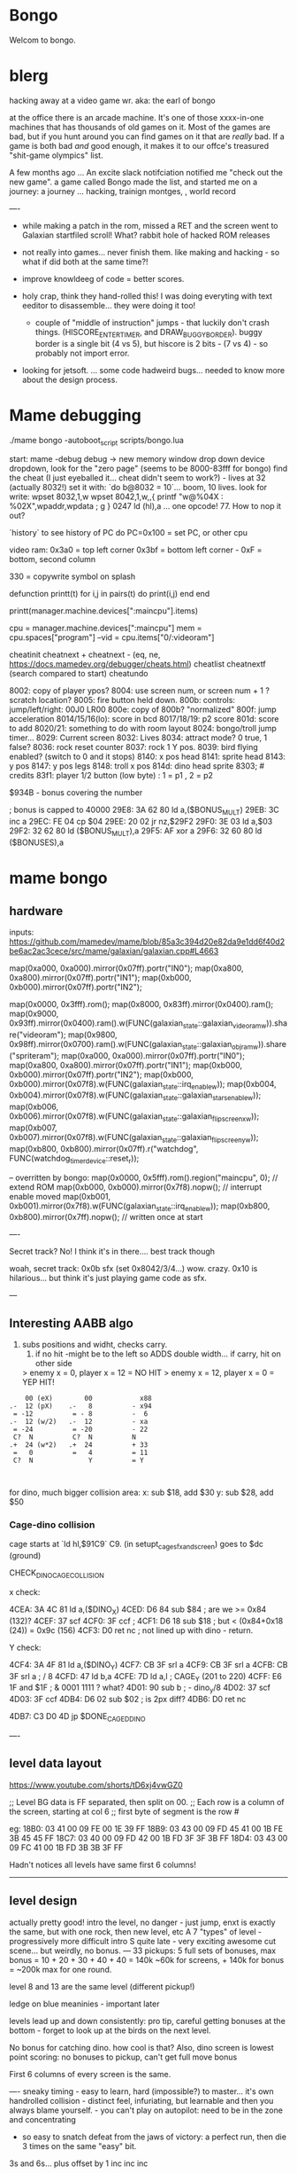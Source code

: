 * Bongo
Welcom to bongo.

* blerg
hacking away at a video game wr.
aka: the earl of bongo

at the office there is an arcade machine. It's one of those xxxx-in-one machines that has thousands of old games on it. Most of the games are bad, but if you hunt around you can find games on it that are /really/ bad. If a game is both bad /and/ good enough, it makes it to  our offce's treasured "shit-game olympics" list.

A few months ago ... An excite slack notifciation notified me "check out the new game".  a game called Bongo made the list, and started me on a journey: a journey ... hacking, trainign montges, , world record

----
- while making a patch in the rom, missed a RET and the screen went to Galaxian startfiled scroll! What? rabbit hole of hacked ROM releases
  
- not really into games... never finish them. like making and hacking - so what if did both at the same time?!
- improve knowldeeg of code = better scores.
- holy crap, think they hand-rolled this! I was doing everyting with text eeditor to disassemble... they were doing it too!
  - couple of "middle of instruction" jumps - that luckily don't crash things. (HISCORE_ENTER_TIMER, and DRAW_BUGGY_BORDER). buggy border is a single bit (4 vs 5), but hiscore is 2 bits - (7 vs 4) - so probably not import error.

- looking for jetsoft.
  ... some code hadweird bugs... needed to know more about the design process.

* Mame debugging

./mame bongo -autoboot_script scripts/bongo.lua

start: mame -debug
debug -> new memory window
drop down device dropdown, look for the "zero page" (seems to be 8000-83fff for bongo)
find the cheat (I just eyeballed it... cheat didn't seem to work?) - lives at 32 (actually 8032!)
set it with: `do b@8032 = 10`... boom, 10 lives.
look for write: wpset 8032,1,w
wpset 8042,1,w,,{ printf "w@%04X : %02X",wpaddr,wpdata ; g }
0247 ld (hl),a ... one opcode! 77. How to nop it out?

`history` to see history of PC
do PC=0x100   = set PC, or other cpu 

video ram:
0x3a0 = top left corner
0x3bf = bottom left corner - 0xF = bottom, second column

330 = copywrite symbol on splash

defunction printt(t)
   for i,j in pairs(t) do
      print(i,j)
   end
end

printt(manager.machine.devices[":maincpu"].items)

cpu = manager.machine.devices[":maincpu"]
mem = cpu.spaces["program"]
--vid = cpu.items["0/:videoram"]

cheatinit
cheatnext +
cheatnext -
 (eq, ne, https://docs.mamedev.org/debugger/cheats.html)
 cheatlist
cheatnextf (search compared to start)
cheatundo 

 8002: copy of player ypos?
 8004: use screen num, or screen num + 1 ? scratch location?
 8005: fire button held down.
 800b: controls: jump/left/right: 00J0 LR00
 800e: copy of 800b? "normalized"
 800f: jump acceleration
 8014/15/16(lo): score in bcd
 8017/18/19: p2 score
 801d: score to add
 8020/21: something to do with room layout
 8024: bongo/troll jump timer...
 8029: Current screen
 8032: Lives
 8034: attract mode? 0 true, 1 false?
 8036: rock reset counter
 8037: rock 1 Y pos.
 8039: bird flying enabled? (switch to 0 and it stops)
 8140: x pos head
 8141: sprite head
 8143: y pos
 8147: y pos legs
 8148: troll x pos
 814d: dino head sprite
 8303; # credits
 83f1: player 1/2 button (low byte) : 1 = p1 , 2 = p2

 $934B - bonus covering the number


 ; bonus is capped to 40000 
 29E8: 3A 62 80    ld   a,($BONUS_MULT)
29EB: 3C          inc  a
29EC: FE 04       cp   $04
29EE: 20 02       jr   nz,$29F2
29F0: 3E 03       ld   a,$03
29F2: 32 62 80    ld   ($BONUS_MULT),a
29F5: AF          xor  a
29F6: 32 60 80    ld   ($BONUSES),a

* mame bongo
** hardware
inputs:
https://github.com/mamedev/mame/blob/85a3c394d20e82da9e1dd6f40d2be6ac2ac3cece/src/mame/galaxian/galaxian.cpp#L4663

	map(0xa000, 0xa000).mirror(0x07ff).portr("IN0");
	map(0xa800, 0xa800).mirror(0x07ff).portr("IN1");
	map(0xb000, 0xb000).mirror(0x07ff).portr("IN2");

    map(0x0000, 0x3fff).rom();
	map(0x8000, 0x83ff).mirror(0x0400).ram();
	map(0x9000, 0x93ff).mirror(0x0400).ram().w(FUNC(galaxian_state::galaxian_videoram_w)).share("videoram");
	map(0x9800, 0x98ff).mirror(0x0700).ram().w(FUNC(galaxian_state::galaxian_objram_w)).share("spriteram");
	map(0xa000, 0xa000).mirror(0x07ff).portr("IN0");
	map(0xa800, 0xa800).mirror(0x07ff).portr("IN1");
	map(0xb000, 0xb000).mirror(0x07ff).portr("IN2");
	map(0xb000, 0xb000).mirror(0x07f8).w(FUNC(galaxian_state::irq_enable_w));
	map(0xb004, 0xb004).mirror(0x07f8).w(FUNC(galaxian_state::galaxian_stars_enable_w));
	map(0xb006, 0xb006).mirror(0x07f8).w(FUNC(galaxian_state::galaxian_flip_screen_x_w));
	map(0xb007, 0xb007).mirror(0x07f8).w(FUNC(galaxian_state::galaxian_flip_screen_y_w));
	map(0xb800, 0xb800).mirror(0x07ff).r("watchdog", FUNC(watchdog_timer_device::reset_r));

    -- overritten by bongo:
    map(0x0000, 0x5fff).rom().region("maincpu", 0); // extend ROM
	map(0xb000, 0xb000).mirror(0x7f8).nopw(); // interrupt enable moved
	map(0xb001, 0xb001).mirror(0x7f8).w(FUNC(galaxian_state::irq_enable_w));
	map(0xb800, 0xb800).mirror(0x7ff).nopw(); // written once at start


    ----

    Secret track? No! I think it's in there.... best track though
    
    woah, secret track: 0x0b sfx (set 0x8042/3/4...) wow. crazy.
    0x10 is hilarious... but think it's just playing game code as sfx.

    ---

** Interesting AABB algo

   1. subs positions and widht, checks carry.
    2. if no hit -might be to the left so ADDS double width... if carry, hit on other side

    > enemy x = 0, player x = 12 = NO HIT
    > enemy x = 12, player x = 0 = YEP HIT!

  #+BEGIN_SRC
        00 (eX)        00            x88
    .-  12 (pX)    .-   8          - x94
     = -12          = - 8          -  6
    .-  12 (w/2)   .-  12          - xa
     = -24          = -20          - 22
     C?  N          C?  N          N
    .+  24 (w*2)   .+  24          + 33
     =   0          =   4          = 11
     C?  N              Y          = Y
    
    
  #+END_SRC

  for dino, much bigger collision area:
  x: sub $18, add $30
  y: sub $28, add $50

*** Cage-dino collision

cage starts at `ld   hl,$91C9` C9. (in setupt_cage_sfx_and_screen)
goes to $dc (ground)

CHECK_DINO_CAGE_COLLISION

x check:

4CEA: 3A 4C 81    ld   a,($DINO_X)
4CED: D6 84       sub  $84                  ; are we >= 0x84 (132)?
4CEF: 37          scf
4CF0: 3F          ccf                              ;
4CF1: D6 18       sub  $18                  ; but < (0x84+0x18 (24)) = 0x9c  (156)
4CF3: D0          ret  nc       ; not lined up with dino - return.

Y check:

4CF4: 3A 4F 81    ld   a,($DINO_Y)
4CF7: CB 3F       srl  a
4CF9: CB 3F       srl  a
4CFB: CB 3F       srl  a       ; / 8
4CFD: 47          ld   b,a
4CFE: 7D          ld   a,l         ; CAGE_Y (201 to 220)
4CFF: E6 1F       and  $1F ;  & 0001 1111 ? what?
4D01: 90          sub  b        ; - dino_y/8
4D02: 37          scf
4D03: 3F          ccf
4DB4: D6 02       sub  $02 ; is 2px diff?
4DB6: D0          ret  nc

4DB7: C3 D0 4D    jp   $DONE_CAGED_DINO

  ----
** level data layout

  https://www.youtube.com/shorts/tD6xj4vwGZ0

      ;; Level BG data is FF separated, then split on 00.
    ;; Each row is a column of the screen, starting at col 6
    ;; first byte of segment is the row #

    eg:
18B0: 03 41 00 09 FE 00 1E 39 FF
18B9: 03 43 00 09 FD 45 41 00 1B FE 3B 45 45 FF
18C7: 03 40 00 09 FD 42 00 1B FD 3F 3F 3B FF
18D4: 03 43 00 09 FC 41 00 1B FD 3B 3B 3F FF

Hadn't notices all levels have same first 6 columns!

--------------
** level design

actually pretty good!
intro the level, no danger - just jump,
enxt is exactly the same, but with one rock,
then new level, etc
A 7 "types" of level - progressively more difficult
intro S quite late - very exciting
awesome cut scene... but weirdly, no bonus.
---
33 pickups: 5 full sets of bonuses, max bonus = 10 + 20 + 30 + 40 + 40 = 140k
~60k for screens, + 140k for bonus  = ~200k max for one round.

level 8 and 13 are the same level (different pickup!)

ledge on blue meaninies - important later

levels lead up and down consistently: pro tip, careful getting bonuses at the bottom - forget to look up at the birds on the next level.

No bonus for catching dino. how cool is that? Also, dino screen is lowest point scoring: no bonuses to pickup, can't get full move bonus

First 6 columns of every screen is the same.

----
sneaky timing - easy to learn, hard (impossible?) to master... it's own handrolled collision - distinct feel, infuriating, but learnable and then you always blame yourself. - you can't play on autopilot: need to be in the zone and concentrating

- so easy to snatch defeat from the jaws of victory: a perfect run, then die 3 times on the same "easy" bit.

3s and 6s... plus offset by 1
inc
inc
inc

Tried moving it 1px every frame (one_px_moves in trainer)... it's smoother (and a bit easier?) but the inputs are not consistent - not sure why, but can get it to move 1px sometimes. 2x1px otheres, 3x1px others, and even more... like 5x1px - just by pressing as fast as possible on keyboard.

Every level encourages running out of the game - except for the two-birds-opposite-directions: that punishes it.

Stairs are juuuust too narrow - so can't hold down jump right: changes completely on second round.

the flow of the levels is really great. Ups and downs match (barring skipping with bonus, which messes you up sometimes). And the way it transitions from the early screens to the later feels very well thought out. Each time you master a section, it stops showing up. The dastardly W with 3 birds is the icing. Then the dino catch is the icing on the icing. Then the cutscene is the chococlate on the icing on the icing.

R2 \ 1bl, 2bd = go down fast, but have to pause slightly on the last step and wait for bird. Previously had a long run of W-keying, so it throws your flow going into WoS.

** Level types

7 types of level
#+BEGIN_SRC

_m_,  _-`-_, _/`,`w`, `\_, _S`, _≡ ≡`, _S-

n_n, nTn, /,W, \, S, S_S,
n_n, nTn, /,^^,\, S, Sc

01: n_n  | crown right
02: n_n  rock right | cross right
03: nTn  | cross right
04: n_n  bird bottom, rock right | crown right
05: /    | crown center
06: W    | crown center
(bonuses: 6)
07: \    | cross center
08: n_n  bird bottom, rock left, rock right | cross right
09: nTn  rock right | cross right
10: /    bluey center | crown center
11: W    bird top, | crown center, ring right
(bonuses: 6)
12: \    blue center, blue center | cross center
13: n_n  bird bottom, rock left, rock right | crown right (same pattern as 8)
14: nTn  rock left, rock right | ring left, cross right
15: n_n  ltr bird bottom, bird right | cross right
16: S    | ring bottom center, vase top left
(bonuses: 7)
17: \    ltr bird center, bluey center, bluey center | cross center
18: n_n  ltr bird bottom, bird bottom, rock right | cross right
19: S    arrow center, arrow top | ring bottom, vase top right
20: \     arrow center, arrow top, bluey center | cross center
21: S_S  | crown bottom, ... cross center, vase top
(bonuses: 8)
22: W    bird top, ltr bird top | crown center, ring right
23: \    bird bottom, ltr bird center, bluey center | cross center
24: S_S  flame (x3) center | crown bottom, cross center, vase top
(bonuses: 6)
25: W    bird top, ltr bird top, ltr bird top | crown center, ring right
26: \    arrow top, arrow center, arrow bottom | cross center
27: S    bird top, ltr bird top, ltr bird top
(bonuses: 6)
#+END_SRC

** Pro tips:

Safety stair pickup (e) - go up stair past pickup, drop back down.
Fast rock leap (t) - in round 2, sneakily get pickup under rock, then back, thne jump over the rock as it falls
moving bonus:
-- Jump from ledge will get more bonus... not flat ground: bzzt. more complex than that. nTn can get more, /,W: no more, but sometimes less, S: 10 more is possible, usually less though. S: jump from platform can get you 130+ more, but it's hard. 80 is easy. S_S: no top, but yes platform: +250 or more. \: jumping from second-bottom stair gets less than bottom stair
-- Can wait on moving platform to get more points if will skip above
-- Can jump over bonus, go to end, come back for more points (if skip)
-- Extreme: on S, can jump out right side of screen and then come back to get some extra points

collision is left 12px - can overlap birds heading at you
bonus resets on round change - don't sweat end-level deaths
favour speed-run over careful: doesn't work in round 2
can jump from the very edge of second-to-bottom stair

- what's that weird tiny "slowdown" right at the start? Lags for a split second
- why sometimes lava-jump well-of-souls is out of sync? Go to do the regular run, but it isn't the normal timing.
- maybe the "impossible 3 bird" run : might be beatable if you time it so the first pickup is your bonus, and skip the screen

- on S-with-arrow levels, after getting 1000 bonus, JUMP back down - much faster than running the gauntlet towards the arrow

--- advanced 
on highwire levels, pauses for a few frames before falling to platform

-- fast fall technique - hit edge of platform

- front-side the birds!
can make it IN FRONT of the highwire birds: only way to beat faster levels (eg, 3 bird level on 4, but requires very precise timing. I thought it was impossible, but did it! Need to find the new "impossible level".

Blue meanies: as dino gets faster - can't wait - have to jump over the first one.
This mean you miss the pickup: but it IS possible (not too hard) to jump back and get the pickup, then sneak under the second blue meanie. (works for round 4 - round 5 it can work but is much tricker: need to grab the pickup and then jump from the second-to-bottom platform... timing is harrrd. UPDATE: nope, not hard - you don't need to jump back very much... only slightly to get the pickup. So it's easy to grab it and flip around back down the stairs: probably safer than trying to jump the horizontal meanie.)

- extra points if you jump over the bonus on W and go to end, then come back - but very difficult to not pickup the pikup, and difficult not to trigger next level

Dino cage
1. Wait until dino goes up to middle platform, then go in front of two birds. Wait until front bird is close then spring.
2. Wait until birds pass, jump up then jump OVER the first bird (in between the birds). Run along with the birds and jump just as it's safe to not hit your head on the top bird.
   ... up to at least round 5 is possible. Need to write them down to memorise:
3.
4.
5.

---

if you realise you've jumped too early, keep playing like you're going to stick the landing. Sometimes you do, and the mostly likely thing to do is instantly die if you try to compensate.

jump over dino from platforrm

---


tas:1.25M!  https://tasvideos.org/6443S

** Bug fixes
-- bugfix: draws inner border on YOUR BEING CHASED screen
poke_rom(0x56da,0x5c)
-- bugfix: the pointy stair-down platform
poke_rom(0x1f01,0xfc)
-- subjective typography fix: align 1000 bonus better
poke_rom(0x162d,0x0f)
-- bugfix: don't jump to wrong byte in hiscore something.
-- no visual changes, but hey.
poke_rom(0x3120,0x17)
-- bugfix: in attract screen, jumping up stairs the player's
-- head and legs are flipped for one frame of animation. Fix it!
poke_rom(0x5390,{0x93,0x94}) -- on the way up
poke_rom(0x5418,{0x13,0x14}) -- on the way down (lol, both ways)
-- subjective bugfix: add inner border to empty attract screen
poke_rom(0x48C7, {
   0xCD,0xD0,0x56, -- call DRAW_BUGGY_BORDER
   0xCD,0xA8,0x5a, -- call original FLASH_BORDER
   0xC9
})

Bongo Tree! Lol... it's meant to be like that, not a bug?!

TODO: what is that lag at the start?!

** Trav bug

trav bug: die on screen one/two
always 1/2 - some others, but can't do it consistently

! You can see similar beviour if you hit your head on a tile then fall down - it "stutters" downwards

Never called after transition (until death):

_ON_GROUND
09F7: AF          xor  a        ; reset
09F8: 32 11 80    ld   ($FALLING_TIMER),a

wp 800F,1,w,,{ printf "Read @ %08X\n",wpaddr ; g }
wpset 800F,1,w,,{ printf "w@%04X : %02X",wpaddr,wpdata ; g }

Frame:
07->0 into next frame
00
07->0 jump ok

07->0 into next frame
00
07->4 ded ?

---
Weird sequencing of frames and timer. Is one on interrupt?

w@8011 : 00
w@8011 : 00
w@800F : 07 <- jump
w@800F : 06
w@800F : 05
w@800F : 04
w@800F : 03
w@800F : 02
w@800F : 01
w@800F : 00
w@8011 : 10 <- fall timer set (in second screen?)
w@800F : 00
w@800F : 07
w@8011 : 0F
w@8011 : 0E
w@800F : 06
w@8011 : 0D
w@8011 : 0C
w@8011 : 0B
w@8011 : 0A
w@8011 : 09
w@8011 : 08
w@800F : 05
w@8011 : 07
w@8011 : 06
w@8011 : 05
w@8011 : 04
w@8011 : 03
w@8011 : 02
w@800F : 04
w@8011 : 01
w@8011 : 00 <- fall timer expire (0xa40). ded.
Stopped at breakpoint 1

reads "jump up" phys ($960)



 PLAYER_Y
w@8143 : B8 <- on platform sc1
w@8143 : AC <- jump
w@8143 : A0
w@8143 : 9A
w@8143 : 9A
w@8143 : A0
w@8143 : AC
w@8143 : B8 <- 7 ticks
w@8143 : D0 <- ground level
w@8143 : 00 <- reset
w@8143 : D0 
w@8143 : D2 <- into ground (normal, but why? SNAP_Y_TO_8 should fix it?)
w@8143 : D4 <- +2? things go bad here. Should be D0 again
w@8143 : C8 <- jumping (jumps 0C, but should be C4 here)
w@8143 : CA ; +2?
w@8143 : CC ; +2?
w@8143 : CE ; +2?
w@8143 : D0 <- snap back to ground
w@8143 : D2 <- into ground
w@8143 : D4
w@8143 : C8  <- jumps up 0C
w@8143 : CA ; +2
w@8143 : CC
w@8143 : CE 
w@8143 : D0 <- snap back to ground
w@8143 : D2 <- into ground
w@8143 : D4
w@8143 : CE <- jumping
w@8143 : D0 <- snap back to ground
w@8143 : D3 <- odd number! (into ground)
w@8143 : D6
w@8143 : D9
w@8143 : E9 <- ded (by timer)
User-initiated break



non dead one (holding jump):
w@8143 : B8 <- platform sc2
w@8143 : AC <- jump
w@8143 : A0
w@8143 : 9A
w@8143 : 9A
w@8143 : A0
w@8143 : AC
w@8143 : B8 <- 7 ticks
w@8143 : D0 <- reset to ground
w@8143 : 00 <- screen transition
w@8143 : D0 
w@8143 : D2 <- in ground
w@8143 : D0
w@8143 : C4 <- normal jump (D0-C4=0C: first entry in phys table)
w@8143 : B8
w@8143 : B2
w@8143 : B2
w@8143 : B8
w@8143 : C4
w@8143 : D0
w@8143 : D0




normal one (not holiding jump)
w@8143 : B8 <- on platform scr1
w@8143 : AC <- jump
w@8143 : A0
w@8143 : 9A
w@8143 : 9A
w@8143 : A0
w@8143 : AC
w@8143 : B8 <- 7 ticks
w@8143 : D0 <- ground
w@8143 : 00
w@8143 : D0
w@8143 : D2 <- into ground (ok)
w@8143 : D0 <- back to ground
w@8143 : D0

---


8143 = player Y
800f = jump table index
8011 = falling timer

Fail to die (held jump, but didn't glitch)
w@8143 : B8 <- platform scr 1
w@800F : 07 <- jump
w@800F : 06
w@8143 : AC
w@800F : 05
w@8143 : A0
w@800F : 04
w@8143 : 9A
w@800F : 03
w@8143 : 9A
w@800F : 02
w@8143 : A0
w@800F : 01
w@8143 : AC
w@800F : 00
w@8143 : B8 <- back to init Y
w@8011 : 10 <- fall timer set
w@8143 : D0 <- Y to new ground
w@8143 : 00 <- screen reset
w@8143 : D0 <- y pos ground
w@800F : 00 <- jump idx is 0
; no jump triggered in this "good" version
w@8011 : 0F <- fall timer - 1
w@8143 : D2
w@8011 : 00 <- reset fall timer 
w@8143 : D0
w@8011 : 00 <- reset fall timer 
w@8143 : D0
w@800F : 07 <- Jump triggered
w@800F : 06 <- phys
w@8143 : C4
w@800F : 05 <- phys
w@8143 : B8
w@800F : 04 <- phys
w@8143 : B2
w@800F : 03 <- phys
w@800F : 04 <- phys what?!
w@8143 : B2
w@800F : 03 <- phys
w@8143 : B2
w@800F : 02 <- phys
w@8143 : B8
w@800F : 01 <- phys
w@8143 : C4
w@800F : 00<- phys done
w@8143 : D0
w@8011 : 00 <- reset fall timer


---
ok, looks like bug is jump triggerered whne 8011 fall timer is not 0

and ded
w@8143 : B8 <- platform scr 1
w@800F : 07 <- jump
w@800F : 06
w@8143 : AC
w@800F : 05
w@8143 : A0
w@800F : 04
w@8143 : 9A
w@800F : 03
w@8143 : 9A
w@800F : 02
w@8143 : A0
w@800F : 01
w@8143 : AC
w@800F : 00
w@8143 : B8 <- back to init Y
w@8011 : 10 <- fall timer set
w@8143 : D0 <- Y to new ground
w@8143 : 00 <- screen reset
w@8143 : D0 <- Y pos gound
w@800F : 00
w@800F : 07 <- JUMP TRIGGERED!
w@8011 : 0F <- fall timer - 1
w@8143 : D2
w@8011 : 0E <- oh noes, not reset - because (jump_idx & 0xc) > 0
w@8143 : D4 <- +2 from JUMP_UPWARD_CHECK_BIG_FALL
w@800F : 06
w@8143 : C8 <- now some phys, -12 (0xf4) from table idx 6
w@8011 : 0D
w@8143 : CA <- but oh, +2 again
w@8011 : 0C
w@8143 : CC <- +2
w@8011 : 0B
w@8143 : CE <- +2
w@8011 : 0A
w@8143 : D0 <- +2
w@8011 : 09
w@8143 : D2 <- +2
w@8011 : 08
w@8143 : D4 <- +2
w@800F : 05 <- phys tick
w@8143 : C8 <- -12 (0xf4) from table idx 5
w@8011 : 07
w@8143 : CA
w@8011 : 06
w@8143 : CC
w@8011 : 05
w@8143 : CE
w@8011 : 04
w@8143 : D0
w@8011 : 03
w@8143 : D2
w@8011 : 02
w@8143 : D4
w@800F : 04 <- phys tick
w@8143 : CE <- -6 (0xfa) from table idx 4
w@8011 : 01
w@8143 : D0
w@8011 : 00
w@8143 : D3
w@8143 : D6
w@8143 : D9
w@8143 : E9
User-initiated break

***  theories
Bug seems to be that falling_timer is not reset on screen transition.
But to be an issue, a JUMP_TRIGGERED has to happen before GROUND_CHECK clears the falling_timer.

Maybe NMI sets CONTROLN slightly earlier on level 2 for some reason? Then jump is set BEFORE check ground... otherwise check ground resets the falling_timer before jump sets jump_tbl_idx/

Or, if not NMI issue: it's DO_JUMP_PHYSICS: only runs once every 6 frames (in round 1, then 4 after that)... this triggers jump. Seems right, 1-in-6 chance to trigger: Buuut, why does it run EVERY TIME in screen 2?

Why the inconsistency? Always triggers on level 1->2, but more random on other screens. Should be random everywhere?

* lore
   ;; - We decided "Bongo" is actually name of the lil' jumpy
    ;;   guy in the corner of the screen, not the player.
    ;;   He's complicated: celebrates the player's death,
    ;;   but also parties with player on dino capture.

    what are those lil' bongolians at the dance party?

    is the player Australian? Spanish? Wearing high-heels? Indiana Jones (Raiders was 1981).
    Bongo is ewok-ish - RotJ was also 1983... could they have known about ewoks?
Age? boy or man?
 rabbi? cowboy? muppet?   

* adorableness
- why are there backwards gfx? why do you see the back of bongo?
- such bad walk cycle. amazing.
- hat tilt... beautiful
  



* TG
https://www.twingalaxies.com/wiki_index.php?title=Policy:Official-MAME-Platform-Submission-Rules-and-Guidelines

- frameskip set to 0 and "draw all frames"
- must show dip settings before and after.

  - aspect ration is 224x768 - but this is some internal ratio (from Galaxian).
    to get it to save at native:
 mame bongo -snapsize 224x256
 - f12 snapshot.
   shft-f12 record mni?
   ctrl-shift-f12 record avi
   records to /snap

 record inp file:
 mame bongo -record bongorecord
 records to /inp
playback inp:
mame bongo -playback bongorecor

-- record to video from playback
./mame bongo -playback 2023-04-22-467370 -snapsize 448x512 -aviwrite bongo467k.avi
 
 
-nvram_directory NUL

 You can use -wavwrite to record audio in WAV format.

You can use -mngwrite to record video in MNG format.

You can use -aviwrite to record audio and video in uncompressed AVI format. 


-iv 1 on playback lets you "Del" to see dips and speed up playback?

---

 ./mame bongo -playback 2023-04-16-370190 -aviwrite bongovid.avi -snapsize 224x256 -exit_after_playback


0.263W (mame0263-706-g35e85bbfe63)%


----------
Submitters should use MAME version 183 or higher, preferably 183 or 220.

Submitters should name their inp and zip file in the following manner:

xxx_yyy_score_zzz

Example:

elf_bosco_588800_w183.inp inp
elf_bosco_588800_w183 zip file
so name the inp the same as the zip

xxx your initials
yyy rom name
zzz version of wolfmame
_separator 

* More notes

Well, I spent a bunch of time on the weekend reverse engineering bongo source code. (I reckon I'd be world champion now if I had have just played the game!) 
https://github.com/mrspeaker/bongotrain/blob/main/bongo.asm
 
I'm going through and commenting the source, and replacing memory addresses with labels. Haven't found too much interesting stuff yet, but a couple of things:
 
Pickup tile collision: has to be 4 pixels from the left of the player and 24px down to trigger collision. That's why it's so hard to pick up the bonus when it's on a ledge.
 
Also, bonuses are capped at 40k for sure.
 
Here's the pickup lookup table for each screen (up to 3 pickups per screen maximum): so, easy to modify for a level editor.

--- TIME SPEED RUN
And I found this funny thing: there was meant to be a timer that showed under the score - but it was removed by returning from the draw function. Damn it, we could have had speed-runner mode too! In my improved lua script, I removed the return instruction so now it draws the time:

Looks like it was half-baked: on transition, flashes white for a couple of frames. Disappears on the end screen (where you'd want to compare it to other runs), and doesn't show at all on the hiscore entry or display.

----

I also figured out you get more points if you jump off a ledge before the end of a screen. Like, if you walk off the end of screen 1, you get 2090 points, but if you jump off the ledge you get 2210 points. I was always jumping just to show-boat, but turns out it's optimal strategy

Yeah, I watched BAZZA (BARRA? BAGGA?)'s run - they jump EVERY screen end (but it's not necessary unless there's an ledge... pffft, amateur) ---- NOOOO, can get more! on nTn.. but only same or (very slightly) less on /, W: better to walk off
---
Mini-tip: in the "jump up the stairs" level - you know it's hard to get the crown (you have to carefully tap until you get it)? Now I just go to the next stair up, and then drop back down. Bit less stressfull, and even works when the blue meanie guy is there.

I played about 4 times around - it looks like it's "impossible" on about the 4th time where there is the "1 bird left/2 birds right" level. You can't wait for the bird, because the dino is too quick. It might be possible to be frame-perfect and jump between the two birds... but damn, I couldn't do it.

The only thing that seems to change is how long the dino takes to start

It does change things though - some levels you just have to go... like the blue meanies - you need to jump over the first one! That's why you can sit next to him.

Can jump from one-step-higher in second round (false! First round too.)

-- hand ro

-----
    ;; Oooh, mystery function - commented out.
    ;; Think it was going to place Bongo on the
    ;; bottom right for levels where player is
    ;; up top.
MOVE_BONGO_REDACTED
0D40: C9          ret           ; just rets.
0D41: 3A 48 81    ld   a,($BONGO_X)
0D44: 67          ld   h,a
0D45: 32 4B 81    ld   ($BONGO_Y),a
0D48: C6 10       add  a,$10


---
UPDATE_FALLING_ROCKS
1680: 3A 04 80    ld   a,($PLAYER_NUM)

round 1 vs round 2+

----
HOw the speeds work:

SPEED_UP_FOR_NEXT_ROUND
4EE0: 3A 04 80    ld   a,($PLAYER_NUM)
4EE3: A7          and  a
4EE4: 20 05       jr   nz,$4EEB
4EE6: 21 5B 80    ld   hl,$SPEED_DELAY_P1
4EE9: 18 03       jr   $4EEE
4EEB: 21 5C 80    ld   hl,$SPEED_DELAY_P2
4EEE: 7E          ld   a,(hl)
4EEF: FE 1F       cp   $ROUND1_SPEED
4EF1: 20 03       jr   nz,$4EF6
4EF3: 36 10       ld   (hl),$ROUND2_SPEED ; round 2 = $10
4EF5: C9          ret
4EF6: FE 10       cp   $ROUND2_SPEED
4EF8: 20 03       jr   nz,$4EFD
4EFA: 36 0D       ld   (hl),$ROUND3_SPEED ; round 3 = $0d
4EFC: C9          ret
4EFD: C3 1C 50    jp   $501C    ; round 4+ = get 2 faster each time!
501C: 3D          dec  a
501D: 3D          dec  a
501E: 77          ld   (hl),a

----------

cool to see them tinkering with game design stuff

    ;; ANOTHER commented out one!
    ;; This stops a player jumping up through a platform
    ;; from underneath it. Probably more realistic, but
    ;; smart move on the devs part to remove it it - it sucks!
PREVENT_CLOUD_JUMP_REDACTED
1290: C9          ret
1291: 3A 47 81    ld   a,($PLAYER_Y_LEGS)

----


mini "bug" 8011 "falling timer' continues over to next screen - but you're on the ground, so next frame it resets. But, I reckon if you could time your fall so you got out of the screen when teh timer was 1, you'd die on the first frame of the next screen...


    
---    ;; My theory: the bonus-points text that appears
    ;; when you get a pickup, was supposed to disappear after 64 frames
    ;; but they gave up. That's my theory.


    
    
* hw

- 0.188: Map Bongo jump as a button and not as up direction [Angelo Salese].

-------------------
ROM_START( bongo )
	ROM_REGION( 0x6000, "maincpu", 0 )
	ROM_LOAD( "bg1.bin",    0x0000, 0x1000, CRC(de9a8ec6) SHA1(b5ee99b26d1a39e31b643ad0f5723ee8e364023e) )
	ROM_LOAD( "bg2.bin",    0x1000, 0x1000, CRC(a19da662) SHA1(a2674392d489c5e5eeb9abc51572a37cc6045220) )
	ROM_LOAD( "bg3.bin",    0x2000, 0x1000, CRC(9f6f2150) SHA1(26a1f872686ddddcdb690d7b826ba26c20cdec35) )
	ROM_LOAD( "bg4.bin",    0x3000, 0x1000, CRC(f80372d2) SHA1(078e2c8b947103c168c0c85430f8ebc9d09f8ba7) )
	ROM_LOAD( "bg5.bin",    0x4000, 0x1000, CRC(fc92eade) SHA1(f4012a1c4631388a3e8109a8381bc4084ddc8757) )
	ROM_LOAD( "bg6.bin",    0x5000, 0x1000, CRC(561d9e5d) SHA1(68d7fab3cfb5b3360fe8064c70bf21bb1341032f) )

	ROM_REGION( 0x2000, "gfx1", 0 )
	ROM_LOAD( "b-h.bin",    0x0000, 0x1000, CRC(fc79d103) SHA1(dac1152221ebdc4cd9bf353b4cc5d45021ca5d9e) )
	ROM_LOAD( "b-k.bin",    0x1000, 0x1000, CRC(94d17bf3) SHA1(2a70968249946de52c5a4cfabafbbf4ecda844a8) )

	ROM_REGION( 0x0020, "proms", 0 )
	ROM_LOAD( "b-clr.bin",  0x0000, 0x0020, CRC(c4761ada) SHA1(067d12b2d3635ffa6337ed234ba42717447bea00) )
ROM_END

----
** Rom hack

If you are hacking and changing ROM contents a lot, it's a pain to keep updating the hashes. Instead of specifying the CRC() and SHA1(), you can use NO_DUMP:
    ROM_LOAD( "robotron.sbc", 0x0f000, 0x1000, NO_DUMP )
When you start MAME, it will give a warning, but if you type OK, you can proceed.

MAME

The built-in debugger in MAME makes it an excellent tool when hacking video games. I use it all the time on code changes for the Williams games. It's easier to debug code under MAME before burning EPROMs for the real game.

One issue is that the latest version of MAME will not allow you to run a patched ROM image - you get an error message that a file is missing. You can fix this by compiling MAME yourself and patching the hashes for the files you edit. The file src\mame\drivers\williams.c has a line for each ROM file for each game:

ROM_LOAD( "robotron.sba", 0x0d000, 0x1000, CRC(13797024) SHA1(d426a50e75dabe936de643c83a548da5e399331c) )

This tells the file name to load, where to put it in memory, how big it is, and what the CRC and SHA1 hashes of the file are. It is these hashes that are used to verify the ROM images. If they are incorrect, the game won't run, so you have to patch the hashes after modifying the ROM images.

This page gives the CRC and SHA1 for any file.

For instance, for the Robotron shot-in-the-corner bug fix, you need to patch 2 files and modify the code to the following:
ROM_LOAD( "robotron.sbb", 0x0e000, 0x1000, CRC(e83a2eda) SHA1(4A62FCD2F91DFB609C3D2C300BD9E6CB60EDF52E) )
ROM_LOAD( "robotron.sb5", 0x14000, 0x1000, CRC(827cb5c9) SHA1(1732D16CD88E0662F1CFFCE1AEDA5C8AA8C31338) )

If you don't want to do the work to compile MAME (it's not that hard), you can hex-edit the executable file mame.exe, search for the lines, and modify them.

If you are hacking and changing ROM contents a lot, it's a pain to keep updating the hashes. Instead of specifying the CRC() and SHA1(), you can use NO_DUMP:
ROM_LOAD( "robotron.sbc", 0x0f000, 0x1000, NO_DUMP )

When you start MAME, it will give a warning, but if you type OK, you can proceed.

---

// Larger romspace, interrupt enable moved
GAME( 198?, thepitm,     thepit,   thepitm,    thepitm,    galaxian_state, init_mooncrsu,   ROT90,  "bootleg (KZH)", "The Pit (bootleg on Moon Quasar hardware)", MACHINE_SUPPORTS_SAVE ) // on an original MQ-2FJ PCB, even if the memory map appears closer to Moon Cresta
GAME( 1983, bongo,       0,        bongo,      bongo,      galaxian_state, init_kong,       ROT90,  "Jetsoft",       "Bongo", MACHINE_SUPPORTS_SAVE )

    static INPUT_PORTS_START( bongo )
	PORT_START("IN0")
	PORT_BIT( 0x01, IP_ACTIVE_HIGH, IPT_COIN1 )
	PORT_BIT( 0x02, IP_ACTIVE_HIGH, IPT_UNKNOWN )           // see notes
	PORT_BIT( 0x04, IP_ACTIVE_HIGH, IPT_JOYSTICK_LEFT ) PORT_2WAY
	PORT_BIT( 0x08, IP_ACTIVE_HIGH, IPT_JOYSTICK_RIGHT ) PORT_2WAY
	PORT_BIT( 0x10, IP_ACTIVE_HIGH, IPT_UNUSED )            // see notes
	PORT_BIT( 0x20, IP_ACTIVE_HIGH, IPT_BUTTON1 )
	PORT_BIT( 0x40, IP_ACTIVE_HIGH, IPT_UNUSED )            // see notes
	PORT_BIT( 0x80, IP_ACTIVE_HIGH, IPT_UNUSED )            // see notes

	PORT_START("IN1")
	PORT_BIT( 0x01, IP_ACTIVE_HIGH, IPT_START1 )
	PORT_BIT( 0x02, IP_ACTIVE_HIGH, IPT_START2 )
	PORT_BIT( 0x04, IP_ACTIVE_HIGH, IPT_JOYSTICK_LEFT ) PORT_2WAY PORT_COCKTAIL
	PORT_BIT( 0x08, IP_ACTIVE_HIGH, IPT_JOYSTICK_RIGHT ) PORT_2WAY PORT_COCKTAIL
	PORT_BIT( 0x10, IP_ACTIVE_HIGH, IPT_UNUSED )            // see notes
	PORT_BIT( 0x20, IP_ACTIVE_HIGH, IPT_BUTTON1 ) PORT_COCKTAIL
	PORT_BIT( 0x40, IP_ACTIVE_HIGH, IPT_UNUSED )
	PORT_BIT( 0x80, IP_ACTIVE_HIGH, IPT_UNUSED )

	PORT_START("IN2")
	PORT_BIT( 0xff, IP_ACTIVE_HIGH, IPT_UNUSED )            // see notes

	PORT_START("DSW")
	PORT_DIPUNUSED( 0x01, IP_ACTIVE_HIGH )
	PORT_DIPNAME( 0x06, 0x02, DEF_STR( Lives ) )
	PORT_DIPSETTING(    0x00, "2" )
	PORT_DIPSETTING(    0x02, "3" )
	PORT_DIPSETTING(    0x04, "4" )
	PORT_DIPSETTING(    0x06, "5" )
	PORT_DIPNAME( 0x08, 0x00, "Infinite Lives (Cheat)" )    // always gives 3 lives
	PORT_DIPSETTING(    0x00, DEF_STR( Off ) )
	PORT_DIPSETTING(    0x08, DEF_STR( On ) )
	PORT_DIPUNUSED( 0x10, IP_ACTIVE_HIGH )
	PORT_DIPUNUSED( 0x20, IP_ACTIVE_HIGH )
	PORT_DIPNAME( 0x40, 0x40, DEF_STR( Coinage ) )
	PORT_DIPSETTING(    0x00, DEF_STR( 2C_1C ) )            // also 1C_3C for Coin B if it existed
	PORT_DIPSETTING(    0x40, DEF_STR( 1C_1C ) )            // also 1C_6C for Coin B if it existed
	PORT_DIPNAME( 0x80, 0x00, DEF_STR( Cabinet ) )
	PORT_DIPSETTING(    0x00, DEF_STR( Upright ) )
	PORT_DIPSETTING(    0x80, DEF_STR( Cocktail ) )
INPUT_PORTS_END


void galaxian_state::bongo(machine_config &config)
{
	galaxian_base(config);

	// alternate memory map
	m_maincpu->set_addrmap(AS_PROGRAM, &galaxian_state::bongo_map);
	m_maincpu->set_addrmap(AS_IO, &galaxian_state::bongo_io_map);

	// sound hardware
	AY8910(config, m_ay8910[0], GALAXIAN_PIXEL_CLOCK/3/4);
	m_ay8910[0]->port_a_read_callback().set_ioport("DSW");
	m_ay8910[0]->add_route(ALL_OUTPUTS, "speaker", 0.5);
}

void galaxian_state::galaxian_base(machine_config &config)
{
	// basic machine hardware
	Z80(config, m_maincpu, GALAXIAN_PIXEL_CLOCK/3/2);
	m_maincpu->set_addrmap(AS_PROGRAM, &galaxian_state::galaxian_map);

	WATCHDOG_TIMER(config, "watchdog").set_vblank_count("screen", 8);

	// video hardware
	GFXDECODE(config, m_gfxdecode, m_palette, gfx_galaxian);
	PALETTE(config, m_palette, FUNC(galaxian_state::galaxian_palette), 32);

	SCREEN(config, m_screen, SCREEN_TYPE_RASTER);
	m_screen->set_raw(GALAXIAN_PIXEL_CLOCK, GALAXIAN_HTOTAL, GALAXIAN_HBEND, GALAXIAN_HBSTART, GALAXIAN_VTOTAL, GALAXIAN_VBEND, GALAXIAN_VBSTART);
	m_screen->set_screen_update(FUNC(galaxian_state::screen_update_galaxian));
	m_screen->screen_vblank().set(FUNC(galaxian_state::vblank_interrupt_w));

	// sound hardware
	SPEAKER(config, "speaker").front_center();
}


void galaxian_state::bongo_map(address_map &map)
{
	mooncrst_map_base(map); // no discrete sound
	map(0x0000, 0x5fff).rom().region("maincpu", 0); // extend ROM
	map(0xb000, 0xb000).mirror(0x7f8).nopw(); // interrupt enable moved
	map(0xb001, 0xb001).mirror(0x7f8).w(FUNC(galaxian_state::irq_enable_w));
	map(0xb800, 0xb800).mirror(0x7ff).nopw(); // written once at start
}

void galaxian_state::bongo_io_map(address_map &map)
{
	map.global_mask(0xff);
	map(0x00, 0x01).w(m_ay8910[0], FUNC(ay8910_device::address_data_w));
	map(0x02, 0x02).r(m_ay8910[0], FUNC(ay8910_device::data_r));
}


void galaxian_state::mooncrst_map_base(address_map &map)
{
	map.unmap_value_high();
	map(0x0000, 0x3fff).rom();
	map(0x8000, 0x83ff).mirror(0x0400).ram();
	map(0x9000, 0x93ff).mirror(0x0400).ram().w(FUNC(galaxian_state::galaxian_videoram_w)).share("videoram");
	map(0x9800, 0x98ff).mirror(0x0700).ram().w(FUNC(galaxian_state::galaxian_objram_w)).share("spriteram");
	map(0xa000, 0xa000).mirror(0x07ff).portr("IN0");
	map(0xa800, 0xa800).mirror(0x07ff).portr("IN1");
	map(0xb000, 0xb000).mirror(0x07ff).portr("IN2");
	map(0xb000, 0xb000).mirror(0x07f8).w(FUNC(galaxian_state::irq_enable_w));
	map(0xb004, 0xb004).mirror(0x07f8).w(FUNC(galaxian_state::galaxian_stars_enable_w));
	map(0xb006, 0xb006).mirror(0x07f8).w(FUNC(galaxian_state::galaxian_flip_screen_x_w));
	map(0xb007, 0xb007).mirror(0x07f8).w(FUNC(galaxian_state::galaxian_flip_screen_y_w));
	map(0xb800, 0xb800).mirror(0x07ff).r("watchdog", FUNC(watchdog_timer_device::reset_r));
}


'bongo'

  - IN0 bit 1 is supposed to be COIN2 (see coinage routine at 0x0288), but
    there is a test on it at 0x0082 (in NMI routine) which jumps to 0xc003
    (unmapped memory) if it pressed (HIGH).
  - IN0 bit 7 is tested on startup (code at 0x0048) in combination with bits 0 and 1
    (which are supposed to be COIN1 and COIN2). If all of them are pressed (HIGH),
    the game displays a "CREDIT FAULT" message then jumps back to 0x0048.
  - IN0 bit 4 and IN1 bit 4 should have been IPT_JOYSTICK_DOWN (Upright and Cocktail)
    but their status is discarded with 3 'NOP' instructions at 0x06ca.
  - IN0 bit 7 and IN0 bit 6 should have been IPT_BUTTON1 (Upright and Cocktail)
    but their status is discarded with 3 'NOP' instructions at 0x06d1.
  - IN2 is read via code at 0x2426, but its contents is directly overwritten
    with value read from DSW (AY port A) via code at 0x3647.
    
* jetsoft

c64:

ad: BMX Stunts, Cavelon II, Quari (bongo port). JetSoft the arcade people. 061-775 0333
Sprite and character editor: https://ia903202.us.archive.org/31/items/Computer_Gamer_Issue_01_1985-04_Argus_Press_GB/Computer_Gamer_Issue_01_1985-04_Argus_Press_GB.pdf
RESET SWITCH (c64) - plugs into disc port  - instantly resets. "You need never loose a program again"

Cavelon arcade game has exact same hiscore screen as bongo

(wassis? https://uk.linkedin.com/in/john-hutchinson-b6898a23)


"Was actually known as "Hopto" under the Mastertronic label,"
"Hey, the game I had in TuttoComputer/games 3 with the name "Bongo"!"

Real hardware: https://www.ukvac.com/forum/threads/bongo-by-jetsoft.9681/

Fan art: https://cohost.org/rc/tagged/Bongo%20(Jetsoft)

"'The Codemasters story actually begins in the early Eighties with Richard and David Darling. Fascinated with computers from an early age, they fell in love with coding and were soon making games, first for Mirrorsoft and Jetsoft and then for budget Kings Mastertronic. '"
https://archive.org/details/retrogamerukbonus/Retro%20009%20%5B%21%5D/page/150/mode/2up?q=jetsoft

Jetsoft were based in Manchester, or Leeds, depending on which advert you look at (see Your Computer, Dec '84 and Computer Gamer, April '85).

- dudes talking bongo: https://retrogamingdailyshow.libsyn.com/285-arcade-hidden-gems-volume-4
  "there is a charm in it's wonky...." "the guy is camper than..." "I fell in love with this game..."
"so much charm"  "on the face of it it should be simple, but because the controls are so janky..." "you just come back for more"
  - competion to win arcade: https://ia903202.us.archive.org/31/items/Computer_Gamer_Issue_01_1985-04_Argus_Press_GB/Computer_Gamer_Issue_01_1985-04_Argus_Press_GB.pdf pg 25


**  John
- I used mame debugger to step throguht... how did you figure it out back then?
- did you play the games? design the gameplay? How did you know what would work?
  
*** what was the process to make a game from existing hardware?
- case of ripping out the roms and doing your own thing? What if you needed different hw/ram/audio etc?
  
*** symbols/labels off
written by hand?!
*** how were gfx designed? On graph paper?
*** weird jump table
JMP_HL_PLUS_4K:
push bc
ld   bc,$4000
add  hl,bc
pop  bc
jp   (hl)

  http://www.free-enterprise.co.uk/#
https://www.visit-watchet.co.uk/Members_Pages/FreeEnterprise/index.htm
  
  https://direct.mit.edu/books/oa-monograph/5459/Arcade-BritanniaA-Social-History-of-the-British
  https://segaretro.org/Sega_v_Richards
  https://www.omeek.co.uk/people/john-richards/c8a45b26b965cf4ef6aebf3f013a270e/
https://easychair.org/smart-program/DiGRA2023/2023-06-23.html


john hutchinson credited:
https://www.mobygames.com/person/1460954/john-hutchinson/
https://www.mobygames.com/game/72184/bongo/credits/arcade/

// found bmx stunts rom:
https://www.mameworld.info/ubbthreads/showthreaded.php?Cat=&Number=396318&page=0&view=expanded&sb=5&o=&fpart=1&vc=1
https://www.youtube.com/watch?app=desktop&v=0ZqunWXrV-w // bmx stunds

** YOUTUBE VIDEW!!
LordBBH : https://www.twitch.tv/LordBBH

https://www.youtube.com/watch?v=Rsy6yXQ9fAM
"got back to the lead developer: a man named John Huchinson"
https://uk.linkedin.com/in/john-hutchinson-b6898a23
https://github.com/zynmuse

"transition to next screen and turn into a Bongo tree for some reason" xD

"way more addicting that I ever expected".

Lava = "Well of souls". Bongo 50/50s.

bongoitis - can't pickup treasure. caues bongo has bad knees.

can jump the dino on S, fast level! (everywhere!)

"favourite character: the floating 600" (platform scroll)

"bongo's got bad knees, so he can't survive that fall".

** Company
JETSOFT
GOLD STAR HOUSE,
198/200, Queenswood Drive,
Leeds LS6 3ND.
Tel. 0532 788758

says they are US but I think no... https://www.arcade-museum.com/Videogame/cavelon

long shot:
Me and Rav met Crazy John from Free Enterprise Games. Yes he's a massive hacker, did loads of the Galaxian hacks, he gave us a load of cabs,pcbs and other stuff and showed us the stuff he still had including some unreleased games. He gave us the flyer for a couple, I have them somewhere.
https://www.ukvac.com/forum/threads/arcade-manufacturers-in-the-uk.19228/#post-68330
(bongo is a galaxian hack)


--- John said:
Had a hewitt packard workstation - that could emulate the z80 (and others). 25000 pounds in th 80s! emulatore the processor. 5inch monitor that showed whole map of the memory. First things to figure out where the scores and the credits. Put a coin in, watch the screen and see what changed. It could break on memory access - so dump the previous 100 lines and figure out the coin routine. Start going from there - a fun challenge

Started to recognise routines - interrupt always at the same place.

Dump the rom then get it assembling. Start filling in all the labels.

25fps interupts to read the switches.

hardware was really similar... made their own boards that attached to the original to scrabmle the data and address lines -

macro assmebler: could use symbols. 

scramble board: not galazian probably.

stored in mem after vblank - when missiles got oto much, overwrot his code. give 50 credits and stuff.

----
Hello John,

I am trying to find out information about an arcade game called Bongo that was made by JetSoft in 1983. I was hoping to find out who the programmer was (or anything about it, really). 

There isn't much information about the company online, but while searching I stumbled over a post that said you knew a lot about Galaxian hacks: which I think Bongo is one.

As a longshot I thought I'd message you and see if you might know anything about it! No worries if not, and thank you for your time.

Earle
0000000000000

Hi
Back at a computer now not a phone, so can type more....

I vaguely remember the game but pretty sure I don't have the software for it.....but long ago so might just have!!!
I used to write the software for an awful lot Galaxian and similar conversions back then, know as "Competitive Video" up in Surbiton, Surrey.

As mentioned, feel free to call 0...32 any day from 11am until 9pm, or, if you are outside UK let me have your number as have a European 'phone as well.    Can probably help with most problems and information when i tax the old memory!

John R
Free Enterprise Games

00000000000000000000000000

"I payed Bongo in a generic cabinet in a pub in Falmouth UK in the early 1980s when I was 5 or 6. The colours were wrong; the blue and yellow palette that briefly appears during the attract sequence was used for the whole game. So perhaps that was a bootleg."
wtf? Falmouth UK? Falmouth Mass?! Also... theme 7!


** Nope, red herring Jetsoft
*** Falmouth
Official Gazette of the United States Patent and Trademark Office. Trademarks  1983-11-22: Vol 1036 Iss 4
https://archive.org/details/sim_official-gazette-us-patent-trademark-office-trademarks_1983-11-22_1036_4/page/424/mode/2up?q=jetsoft

SN 404,133 Jetsoft inc., East Falmouth. Mass. filed Nov. 29 1982.

JETIII: sn 404,129 JetSoft Inc
JETjr: SN 404,134

CAMS 1988
https://archive.org/details/21035CAMSxx88DesktopSyste/page/134/mode/2up?q=jetsoft
Jetsoft
170 Main Street
East Falmouth, MA 02536
(617) 548-6670

*** JETII
https://archive.org/details/bitsavers_datamation_54610682/page/n229/mode/2up?q=jetsoft
DEVELOPMENT SYSTEM

jetIII is an integrated computer aided appli¬ cations software development system and multi-user database. The package runs un¬ der most microcomputer operating sys¬ tems, including cp/m, ccp/m, mp/m, pc/dos, and ms/dos.

A menu-driven program generator enables programmers to write remarked and structured code. According to the vendor, it automatically generates code for many standard functions such as file mainte¬ nance, transaction processing, and report¬ ing. The software also offers an ability to accommodate relational, hierarchical, and network database structures and the facility to integrate applications software with the company’s BizWiz modules.

A report writer program is also in¬ cluded in the software. Designed to gener¬ ate a variety of reports and delimited files from the database, the report writer is menu-driven. Other functions include menu and forms creation capabilities, file maintenance, and system security. During 1984, spreadsheet, word processing, and graphics enhancements are scheduled.

Programs and packages developed with this software are operating system-independent and transportable to most micro¬ computers. jetIII is available for a single copy, six-user cost of $40,000. jetsoft inc.. East Falmouth, Mass.

*** other 
Jetsoft Corp: same jetsoft? https://archive.org/details/bub_gb_Xi8EAAAAMBAJ/page/n55/mode/2up?q=jetsoft
Screen Protector, Screen Guardian
Jetsoft Corp., 61 Crosby St., New York; (212) 966-9894

.... after 2000: "Paint It (JETSoft)" https://archive.org/details/supportinginform0000farm/page/78/mode/2up?q=jetsoft


Art-Copy 5.0: same? https://archive.org/details/HP-Professional_Vol._12_No._11_Nov_1998/page/44/mode/2up?q=jetsoft
Jetsoft Development Company Cincinnati, OH (800) 374-7401

Scanning software
https://archive.org/details/MacDirectory_Issue_9_Spring_2001/page/170/mode/2up?q=jetsoft
JETSOFT DEVELOPMENT, www.jetsoftdev.com 513/528-8668


oh no! Not the right Jetsoft?!

Senior Software Engineer. Jetsoft, Inc. 1982 - 1985 3 years. Falmouth, MA. 
        Employee number 3 of this start-up venture that provided database development tools for early micro-computer platforms. Involved in many aspects of the business, including sales support, staffing, and software development.

----------
Hello,
 
I'm not sure if I've reached the right person, but I've been trying to learn more about an old arcade game from 1983 called "Bongo". It was released by a company called JetSoft. 
 
I was wondering if it was the same company you were a part of, and if so - if you know who coded and designed the game? And if not, sorry to bother you!

reply: nope, sorry.
-------

